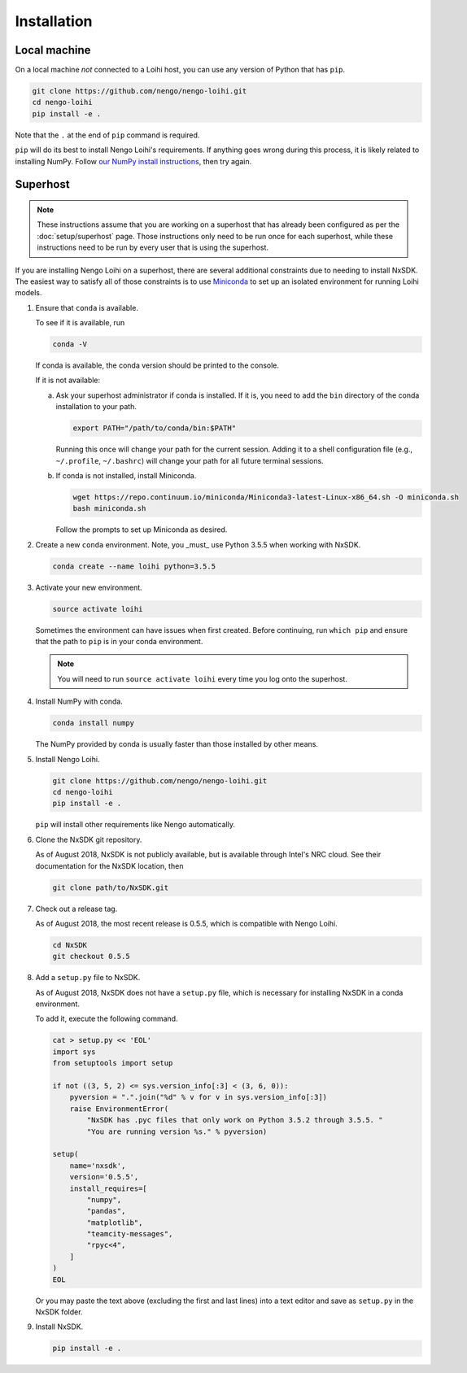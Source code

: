 ************
Installation
************

Local machine
=============

On a local machine *not* connected to a Loihi host,
you can use any version of Python
that has ``pip``.

.. code-block:: bash

   git clone https://github.com/nengo/nengo-loihi.git
   cd nengo-loihi
   pip install -e .

Note that the ``.`` at the end of ``pip`` command is required.

``pip`` will do its best to install
Nengo Loihi's requirements.
If anything goes wrong during this process,
it is likely related to installing NumPy.
Follow `our NumPy install instructions
<https://www.nengo.ai/nengo/getting_started.html#installing-numpy>`_,
then try again.

Superhost
=========

.. note:: These instructions assume that you are working
          on a superhost that has already been configured
          as per the :doc:`setup/superhost` page.
          Those instructions only need to be run once
          for each superhost,
          while these instructions need to be run
          by every user that is using the superhost.

If you are installing Nengo Loihi on a superhost,
there are several additional constraints
due to needing to install NxSDK.
The easiest way to satisfy
all of those constraints is to use
`Miniconda <https://conda.io/docs/user-guide/install/index.html>`_
to set up an isolated environment
for running Loihi models.

1. Ensure that ``conda`` is available.

   To see if it is available, run

   .. code-block:: bash

      conda -V

   If conda is available, the conda version should be printed
   to the console.

   If it is not available:

   a. Ask your superhost administrator if conda is installed.
      If it is, you need to add the ``bin`` directory of
      the conda installation to your path.

      .. code-block:: bash

         export PATH="/path/to/conda/bin:$PATH"

      Running this once will change your path for the current session.
      Adding it to a shell configuration file
      (e.g., ``~/.profile``, ``~/.bashrc``)
      will change your path for all future terminal sessions.

   b. If conda is not installed, install Miniconda.

      .. code-block:: bash

         wget https://repo.continuum.io/miniconda/Miniconda3-latest-Linux-x86_64.sh -O miniconda.sh
         bash miniconda.sh

      Follow the prompts to set up Miniconda as desired.

2. Create a new ``conda`` environment.
   Note, you _must_ use Python 3.5.5 when working with NxSDK.

   .. code-block:: bash

      conda create --name loihi python=3.5.5

3. Activate your new environment.

   .. code-block:: bash

      source activate loihi

   Sometimes the environment can have issues when first created.
   Before continuing, run ``which pip`` and ensure that the path
   to ``pip`` is in your conda environment.

   .. note:: You will need to run ``source activate loihi`` every time
             you log onto the superhost.

4. Install NumPy with conda.

   .. code-block:: bash

      conda install numpy

   The NumPy provided by conda is usually faster
   than those installed by other means.

5. Install Nengo Loihi.

   .. code-block:: bash

      git clone https://github.com/nengo/nengo-loihi.git
      cd nengo-loihi
      pip install -e .

   ``pip`` will install other requirements like Nengo automatically.

6. Clone the NxSDK git repository.

   As of August 2018, NxSDK is not publicly available,
   but is available through Intel's NRC cloud.
   See their documentation for the NxSDK location,
   then

   .. code-block:: bash

      git clone path/to/NxSDK.git

7. Check out a release tag.

   As of August 2018, the most recent release is 0.5.5,
   which is compatible with Nengo Loihi.

   .. code-block:: bash

      cd NxSDK
      git checkout 0.5.5

8. Add a ``setup.py`` file to NxSDK.

   As of August 2018, NxSDK does not have a ``setup.py`` file,
   which is necessary for installing NxSDK in a conda environment.

   To add it, execute the following command.

   .. code-block:: bash

      cat > setup.py << 'EOL'
      import sys
      from setuptools import setup

      if not ((3, 5, 2) <= sys.version_info[:3] < (3, 6, 0)):
          pyversion = ".".join("%d" % v for v in sys.version_info[:3])
          raise EnvironmentError(
              "NxSDK has .pyc files that only work on Python 3.5.2 through 3.5.5. "
              "You are running version %s." % pyversion)

      setup(
          name='nxsdk',
          version='0.5.5',
          install_requires=[
              "numpy",
              "pandas",
              "matplotlib",
              "teamcity-messages",
              "rpyc<4",
          ]
      )
      EOL


   Or you may paste the text above (excluding the first and last lines)
   into a text editor and save as ``setup.py`` in the NxSDK folder.

9. Install NxSDK.

   .. code-block:: bash

      pip install -e .

